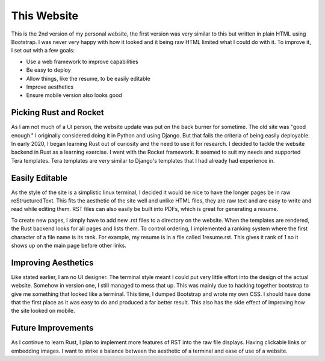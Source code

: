 This Website
============
This is the 2nd version of my personal website, the first version was very similar to this but written in plain HTML
using Bootstrap. I was never very happy with how it looked and it being raw HTML limited what I could do with it. To
improve it, I set out with a few goals:

* Use a web framework to improve capabilities
* Be easy to deploy
* Allow things, like the resume, to be easily editable
* Improve aesthetics
* Ensure mobile version also looks good

Picking Rust and Rocket
-----------------------
As I am not much of a UI person, the website update was put on the back burner for sometime. The old site was "good 
enough." I originally considered doing it in Python and using Django. But that fails the criteria of being easily
deployable. In early 2020, I began learning Rust out of curiosity and the need to use it for research. 
I decided to tackle the website backend in Rust as a learning exercise. I went with the Rocket framework. It
seemed to suit my needs and supported Tera templates. Tera templates are very similar to Django's templates that I
had already had experience in.

Easily Editable
---------------
As the style of the site is a simplistic linux terminal, I decided it would be nice to have the longer pages be in
raw reStructuredText. This fits the aesthetic of the site well and unlike HTML files, they are raw text and are easy to
write and read while editing them. RST files can also easily be built into PDFs, which is great for generating a resume.

To create new pages, I simply have to add new .rst files to a directory on the website. When the templates are rendered,
the Rust backend looks for all pages and lists them. To control ordering, I implemented a ranking system where the first
character of a file name is its rank. For example, my resume is in a file called 1resume.rst. This gives it rank of
1 so it shows up on the main page before other links.

Improving Aesthetics
--------------------
Like stated earlier, I am no UI designer. The terminal style meant I could put very little effort into the design of the
actual website. Somehow in version one, I still managed to mess that up. This was mainly due to hacking together
bootstrap to give me something that looked like a terminal. This time, I dumped Bootstrap and wrote my own CSS. I should
have done that the first place as it was easy to do and produced a far better result. This also has the side effect of
improving how the site looked on mobile.

Future Improvements
-------------------
As I continue to learn Rust, I plan to implement more features of RST into the raw file displays. Having clickable
links or embedding images. I want to strike a balance between the aesthetic of a terminal and ease of use of a website.